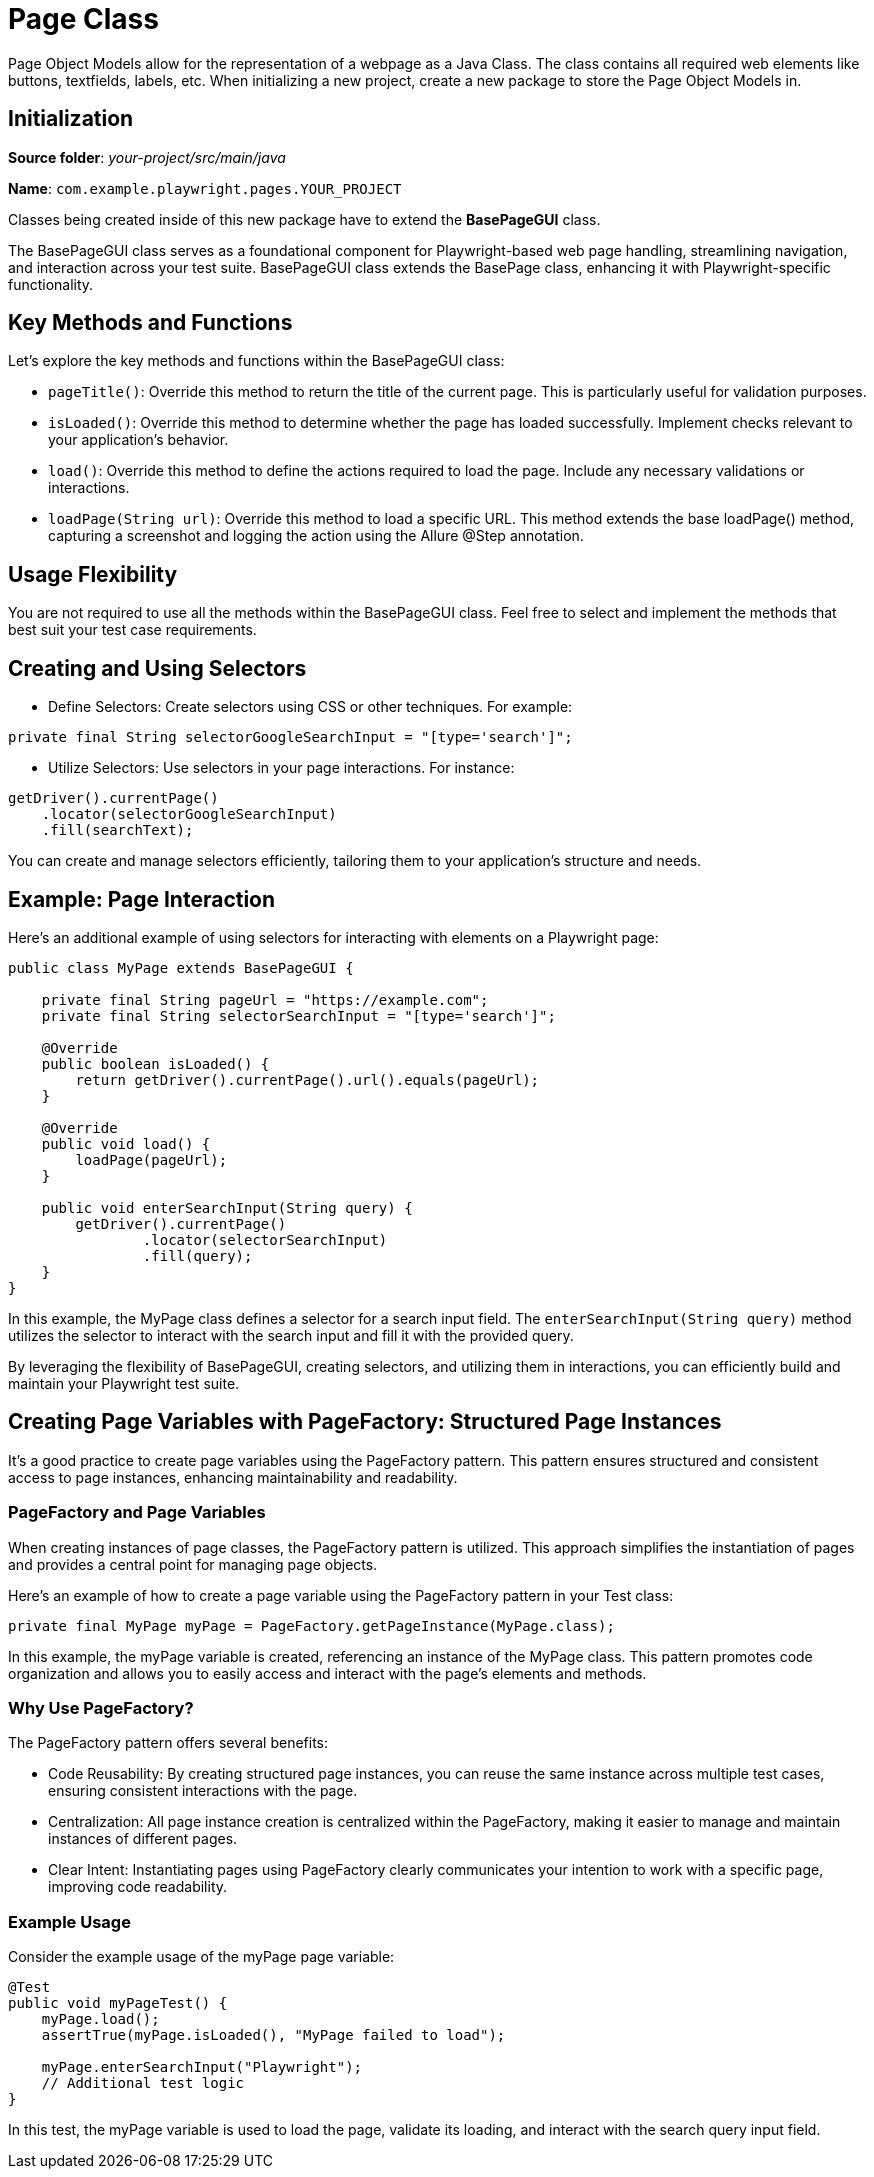= Page Class

Page Object Models allow for the representation of a webpage as a Java Class. The class contains all required web elements like buttons, textfields, labels, etc. When initializing a new project, create a new package to store the Page Object Models in.

== Initialization

*Source folder*: _your-project/src/main/java_

*Name*: `com.example.playwright.pages.YOUR_PROJECT`

Classes being created inside of this new package have to extend the *BasePageGUI* class.

The BasePageGUI class serves as a foundational component for Playwright-based web page handling, streamlining navigation, and interaction across your test suite.
BasePageGUI class extends the BasePage class, enhancing it with Playwright-specific functionality.

== Key Methods and Functions

Let's explore the key methods and functions within the BasePageGUI class:

* `pageTitle()`: Override this method to return the title of the current page. This is particularly useful for validation purposes.

* `isLoaded()`: Override this method to determine whether the page has loaded successfully. Implement checks relevant to your application's behavior.

* `load()`: Override this method to define the actions required to load the page. Include any necessary validations or interactions.

* `loadPage(String url)`: Override this method to load a specific URL. This method extends the base loadPage() method, capturing a screenshot and logging the action using the Allure @Step annotation.

== Usage Flexibility

You are not required to use all the methods within the BasePageGUI class. Feel free to select and implement the methods that best suit your test case requirements.

== Creating and Using Selectors

* Define Selectors: Create selectors using CSS or other techniques. For example:
----
private final String selectorGoogleSearchInput = "[type='search']";
----

* Utilize Selectors: Use selectors in your page interactions. For instance:
----
getDriver().currentPage()
    .locator(selectorGoogleSearchInput)
    .fill(searchText);
----
You can create and manage selectors efficiently, tailoring them to your application's structure and needs.

== Example: Page Interaction

Here's an additional example of using selectors for interacting with elements on a Playwright page:

[source,java]
----
public class MyPage extends BasePageGUI {

    private final String pageUrl = "https://example.com";
    private final String selectorSearchInput = "[type='search']";

    @Override
    public boolean isLoaded() {
        return getDriver().currentPage().url().equals(pageUrl);
    }

    @Override
    public void load() {
        loadPage(pageUrl);
    }

    public void enterSearchInput(String query) {
        getDriver().currentPage()
                .locator(selectorSearchInput)
                .fill(query);
    }
}
----
In this example, the MyPage class defines a selector for a search input field. The `enterSearchInput(String query)` method utilizes the selector to interact with the search input and fill it with the provided query.

By leveraging the flexibility of BasePageGUI, creating selectors, and utilizing them in interactions, you can efficiently build and maintain your Playwright test suite.

== Creating Page Variables with PageFactory: Structured Page Instances

It's a good practice to create page variables using the PageFactory pattern. This pattern ensures structured and consistent access to page instances, enhancing maintainability and readability.

=== PageFactory and Page Variables

When creating instances of page classes, the PageFactory pattern is utilized. This approach simplifies the instantiation of pages and provides a central point for managing page objects.

Here's an example of how to create a page variable using the PageFactory pattern in your Test class:

----
private final MyPage myPage = PageFactory.getPageInstance(MyPage.class);
----

In this example, the myPage variable is created, referencing an instance of the MyPage class. This pattern promotes code organization and allows you to easily access and interact with the page's elements and methods.

=== Why Use PageFactory?

The PageFactory pattern offers several benefits:

* Code Reusability: By creating structured page instances, you can reuse the same instance across multiple test cases, ensuring consistent interactions with the page.

* Centralization: All page instance creation is centralized within the PageFactory, making it easier to manage and maintain instances of different pages.

* Clear Intent: Instantiating pages using PageFactory clearly communicates your intention to work with a specific page, improving code readability.

=== Example Usage
Consider the example usage of the myPage page variable:
----
@Test
public void myPageTest() {
    myPage.load();
    assertTrue(myPage.isLoaded(), "MyPage failed to load");

    myPage.enterSearchInput("Playwright");
    // Additional test logic
}
----

In this test, the myPage variable is used to load the page, validate its loading, and interact with the search query input field.